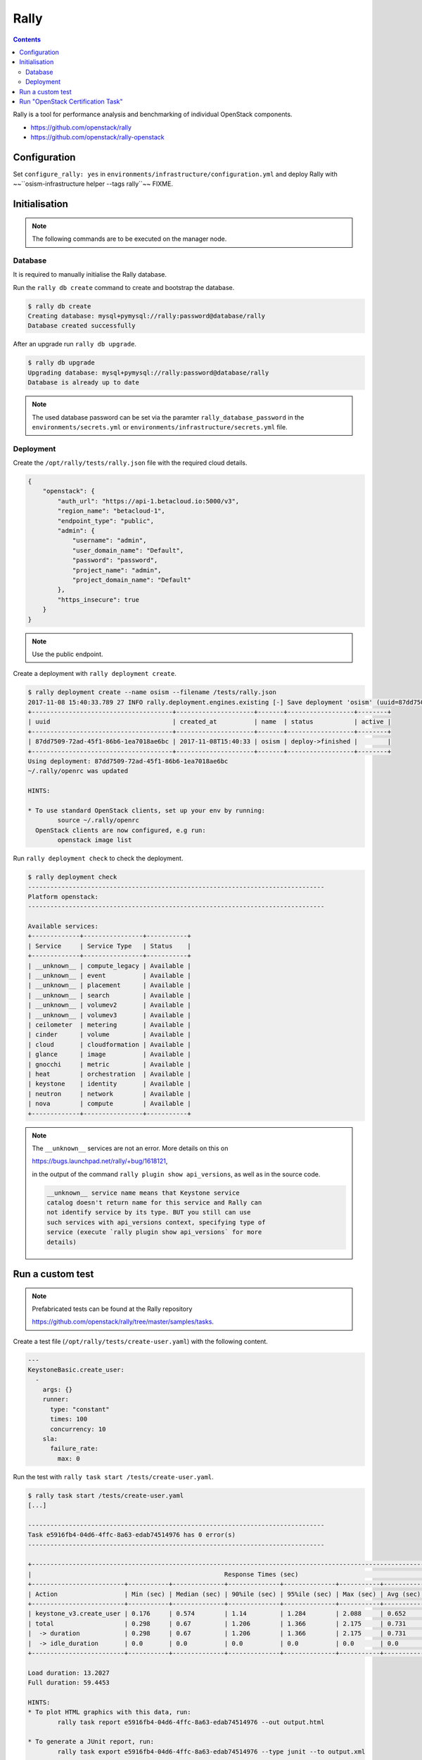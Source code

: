 =====
Rally
=====

.. contents::
   :depth: 2

Rally is a tool for performance analysis and benchmarking of individual OpenStack components.

* https://github.com/openstack/rally
* https://github.com/openstack/rally-openstack

Configuration
=============

Set ``configure_rally: yes`` in ``environments/infrastructure/configuration.yml`` and deploy Rally with
~~``osism-infrastructure helper --tags rally``~~ FIXME.

Initialisation
==============

.. note::

   The following commands are to be executed on the manager node.

Database
--------

It is required to manually initialise the Rally database.

Run the ``rally db create`` command to create and bootstrap the database.

.. code-block:: console

   $ rally db create
   Creating database: mysql+pymysql://rally:password@database/rally
   Database created successfully

After an upgrade run ``rally db upgrade``.

.. code-block:: console

   $ rally db upgrade
   Upgrading database: mysql+pymysql://rally:password@database/rally
   Database is already up to date

.. note::

   The used database password can be set via the paramter ``rally_database_password`` in the
   ``environments/secrets.yml`` or ``environments/infrastructure/secrets.yml`` file.

Deployment
----------

Create the ``/opt/rally/tests/rally.json`` file with the required cloud details.

.. code-block:: json

   {
       "openstack": {
           "auth_url": "https://api-1.betacloud.io:5000/v3",
           "region_name": "betacloud-1",
           "endpoint_type": "public",
           "admin": {
               "username": "admin",
               "user_domain_name": "Default",
               "password": "password",
               "project_name": "admin",
               "project_domain_name": "Default"
           },
           "https_insecure": true
       }
   }

.. note::

   Use the public endpoint.

Create a deployment with ``rally deployment create``.

.. code-block:: console

   $ rally deployment create --name osism --filename /tests/rally.json
   2017-11-08 15:40:33.789 27 INFO rally.deployment.engines.existing [-] Save deployment 'osism' (uuid=87dd7509-72ad-45f1-86b6-1ea7018ae6bc) with 'openstack' platform.
   +--------------------------------------+---------------------+-------+------------------+--------+
   | uuid                                 | created_at          | name  | status           | active |
   +--------------------------------------+---------------------+-------+------------------+--------+
   | 87dd7509-72ad-45f1-86b6-1ea7018ae6bc | 2017-11-08T15:40:33 | osism | deploy->finished |        |
   +--------------------------------------+---------------------+-------+------------------+--------+
   Using deployment: 87dd7509-72ad-45f1-86b6-1ea7018ae6bc
   ~/.rally/openrc was updated

   HINTS:

   * To use standard OpenStack clients, set up your env by running:
           source ~/.rally/openrc
     OpenStack clients are now configured, e.g run:
           openstack image list

Run ``rally deployment check`` to check the deployment.

.. code-block:: console

   $ rally deployment check
   --------------------------------------------------------------------------------
   Platform openstack:
   --------------------------------------------------------------------------------

   Available services:
   +-------------+----------------+-----------+
   | Service     | Service Type   | Status    |
   +-------------+----------------+-----------+
   | __unknown__ | compute_legacy | Available |
   | __unknown__ | event          | Available |
   | __unknown__ | placement      | Available |
   | __unknown__ | search         | Available |
   | __unknown__ | volumev2       | Available |
   | __unknown__ | volumev3       | Available |
   | ceilometer  | metering       | Available |
   | cinder      | volume         | Available |
   | cloud       | cloudformation | Available |
   | glance      | image          | Available |
   | gnocchi     | metric         | Available |
   | heat        | orchestration  | Available |
   | keystone    | identity       | Available |
   | neutron     | network        | Available |
   | nova        | compute        | Available |
   +-------------+----------------+-----------+

.. note::

   The ``__unknown__`` services are not an error. More details on this on

   https://bugs.launchpad.net/rally/+bug/1618121,

   in the output of the command ``rally plugin show api_versions``, as well as in the source code.

   .. code::

      __unknown__ service name means that Keystone service
      catalog doesn't return name for this service and Rally can
      not identify service by its type. BUT you still can use
      such services with api_versions context, specifying type of
      service (execute `rally plugin show api_versions` for more
      details)

Run a custom test
=================

.. note::

   Prefabricated tests can be found at the Rally repository

   https://github.com/openstack/rally/tree/master/samples/tasks.

Create a test file (``/opt/rally/tests/create-user.yaml``) with the following content.

.. code-block:: yaml

   ---
   KeystoneBasic.create_user:
     -
       args: {}
       runner:
         type: "constant"
         times: 100
         concurrency: 10
       sla:
         failure_rate:
           max: 0

Run the test with ``rally task start /tests/create-user.yaml``.

.. code-block:: console

   $ rally task start /tests/create-user.yaml
   [...]

   --------------------------------------------------------------------------------
   Task e5916fb4-04d6-4ffc-8a63-edab74514976 has 0 error(s)
   --------------------------------------------------------------------------------

   +----------------------------------------------------------------------------------------------------------------------------+
   |                                                    Response Times (sec)                                                    |
   +-------------------------+-----------+--------------+--------------+--------------+-----------+-----------+---------+-------+
   | Action                  | Min (sec) | Median (sec) | 90%ile (sec) | 95%ile (sec) | Max (sec) | Avg (sec) | Success | Count |
   +-------------------------+-----------+--------------+--------------+--------------+-----------+-----------+---------+-------+
   | keystone_v3.create_user | 0.176     | 0.574        | 1.14         | 1.284        | 2.088     | 0.652     | 100.0%  | 100   |
   | total                   | 0.298     | 0.67         | 1.206        | 1.366        | 2.175     | 0.731     | 100.0%  | 100   |
   |  -> duration            | 0.298     | 0.67         | 1.206        | 1.366        | 2.175     | 0.731     | 100.0%  | 100   |
   |  -> idle_duration       | 0.0       | 0.0          | 0.0          | 0.0          | 0.0       | 0.0       | 100.0%  | 100   |
   +-------------------------+-----------+--------------+--------------+--------------+-----------+-----------+---------+-------+

   Load duration: 13.2027
   Full duration: 59.4453

   HINTS:
   * To plot HTML graphics with this data, run:
           rally task report e5916fb4-04d6-4ffc-8a63-edab74514976 --out output.html

   * To generate a JUnit report, run:
           rally task export e5916fb4-04d6-4ffc-8a63-edab74514976 --type junit --to output.xml

   * To get raw JSON output of task results, run:
           rally task report e5916fb4-04d6-4ffc-8a63-edab74514976 --json --out output.json

Render the results file with ``rally task report e5916fb4-04d6-4ffc-8a63-edab74514976 --out /results/e5916fb4-04d6-4ffc-8a63-edab74514976.html``.

.. code-block:: console

   $ rally task report e5916fb4-04d6-4ffc-8a63-edab74514976 --out /results/e5916fb4-04d6-4ffc-8a63-edab74514976.html
   2017-11-08 16:24:52.855 27 INFO rally.api [-] Building 'html' report for the following task(s): 'e5916fb4-04d6-4ffc-8a63-edab74514976'.
   2017-11-08 16:24:52.927 27 INFO rally.api [-] The report has been successfully built.

A Nginx server serving the ``results`` directory is running on the manager node on port ``8090``. The address can be configured with the parameter ``rally_nginx_host``.

.. image:: /images/rally-result-html.png

Run "OpenStack Certification Task"
==================================

The "OpenStack Certification Task" is a collection of configurable tests for the main components
(Cinder, Glance, Keystone, Neutron, Nova) of OpenStack. The necessary files are located in the
Rally Repository

https://github.com/openstack/rally-openstack/tree/master/tasks/openstack

We offer a collection of tests based on it, Available in the repository

https://github.com/osism/test/tree/master/openstack/rally

These tests are used below.

.. note::

   Yes, that is not yet automated and will be improved in the future.

.. code-block:: console

   $ wget https://github.com/osism/test/archive/master.zip
   $ unzip master.zip 'test-master/openstack/rally/*'
   $ rsync -avz test-master/openstack/rally/macro /opt/rally/tests
   $ rsync -avz test-master/openstack/rally/scenario /opt/rally/tests
   $ rsync -avz test-master/openstack/rally/task.yml /opt/rally/tests
   $ [[ ! -e /opt/rally/tests/task/task-arguments.yml ]] && cp test-master/openstack/rally/task-arguments.yml.sample /opt/rally/tests/task-arguments.yml
   $ rm -rf master.zip test-master

File ``task-arguments.yml`` contains all task options:

+------------------------+----------------------------------------------------+
| Name                   | Description                                        |
+========================+====================================================+
| service_list           | List of services which should be tested            |
+------------------------+----------------------------------------------------+
| smoke                  | Dry run without load from 1 user                   |
+------------------------+----------------------------------------------------+
| use_existing_users     | In case of testing cloud with r/o Keystone e.g. AD |
+------------------------+----------------------------------------------------+
| image_name             | Images name that exist in cloud                    |
+------------------------+----------------------------------------------------+
| flavor_name            | Flavor name that exist in cloud                    |
+------------------------+----------------------------------------------------+
| glance_image_location  | URL of image that is used to test Glance upload    |
+------------------------+----------------------------------------------------+
| users_amount           | Expected amount of users                           |
+------------------------+----------------------------------------------------+
| tenants_amount         | Expected amount of tenants                         |
+------------------------+----------------------------------------------------+
| controllers_amount     | Amount of OpenStack API nodes (controllers)        |
+------------------------+----------------------------------------------------+

All options have default values, hoverer user should change them to reflect
configuration and size of tested environment.

.. code-block:: yaml

   ---
   service_list:
     - authentication
     - quota
     - nova
     - neutron
     - keystone
     - cinder
     - glance
   use_existing_users: false
   image_name: ""^(Cirros|cirros).*$""
   flavor_name: "1C-1GB-10GB"
   glance_image_location: "http://share.osism.io/images/cirros/cirros-0.4.0-x86_64-disk.img"
   smoke: true
   users_amount: 1
   tenants_amount: 1
   controllers_amount: 1
   compute_amount: 1
   storage_amount: 1
   network_amount: 1

.. code-block:: console

   $ rally task validate /tests/task.yml --task-args-file /tests/task-arguments.yml
   [...]
   Task syntax is correct :)
   Starting:  Task validation.
   Starting:  Task validation of syntax.
   Completed: Task validation of syntax.
   Starting:  Task validation of required platforms.
   Completed: Task validation of required platforms.
   Starting:  Task validation of semantic.
   Context users@openstack setup()  finished in 0.52 sec
   Context users@openstack cleanup() started
   Context users@openstack cleanup() finished in 0.98 sec
   Completed: Task validation of semantic.
   Completed: Task validation.
   Input Task is valid :)

.. code-block:: console

   $ rally task start /tests/task.yml --task-args-file /tests/task-arguments.yml
